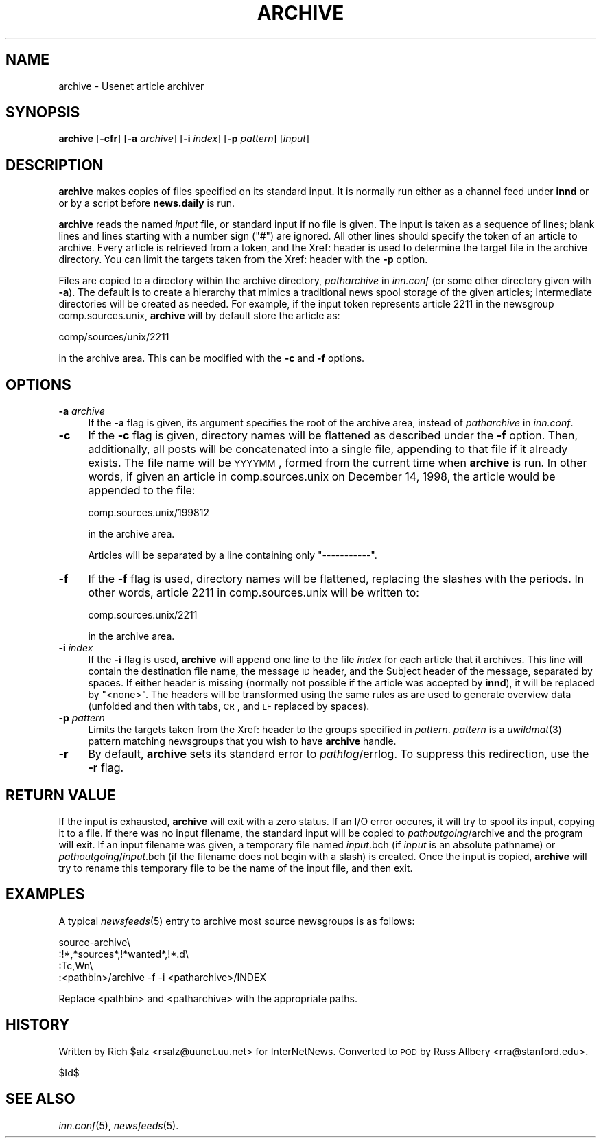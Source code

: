 .\" Automatically generated by Pod::Man v1.34, Pod::Parser v1.14
.\"
.\" Standard preamble:
.\" ========================================================================
.de Sh \" Subsection heading
.br
.if t .Sp
.ne 5
.PP
\fB\\$1\fR
.PP
..
.de Sp \" Vertical space (when we can't use .PP)
.if t .sp .5v
.if n .sp
..
.de Vb \" Begin verbatim text
.ft CW
.nf
.ne \\$1
..
.de Ve \" End verbatim text
.ft R
.fi
..
.\" Set up some character translations and predefined strings.  \*(-- will
.\" give an unbreakable dash, \*(PI will give pi, \*(L" will give a left
.\" double quote, and \*(R" will give a right double quote.  | will give a
.\" real vertical bar.  \*(C+ will give a nicer C++.  Capital omega is used to
.\" do unbreakable dashes and therefore won't be available.  \*(C` and \*(C'
.\" expand to `' in nroff, nothing in troff, for use with C<>.
.tr \(*W-|\(bv\*(Tr
.ds C+ C\v'-.1v'\h'-1p'\s-2+\h'-1p'+\s0\v'.1v'\h'-1p'
.ie n \{\
.    ds -- \(*W-
.    ds PI pi
.    if (\n(.H=4u)&(1m=24u) .ds -- \(*W\h'-12u'\(*W\h'-12u'-\" diablo 10 pitch
.    if (\n(.H=4u)&(1m=20u) .ds -- \(*W\h'-12u'\(*W\h'-8u'-\"  diablo 12 pitch
.    ds L" ""
.    ds R" ""
.    ds C` ""
.    ds C' ""
'br\}
.el\{\
.    ds -- \|\(em\|
.    ds PI \(*p
.    ds L" ``
.    ds R" ''
'br\}
.\"
.\" If the F register is turned on, we'll generate index entries on stderr for
.\" titles (.TH), headers (.SH), subsections (.Sh), items (.Ip), and index
.\" entries marked with X<> in POD.  Of course, you'll have to process the
.\" output yourself in some meaningful fashion.
.if \nF \{\
.    de IX
.    tm Index:\\$1\t\\n%\t"\\$2"
..
.    nr % 0
.    rr F
.\}
.\"
.\" For nroff, turn off justification.  Always turn off hyphenation; it makes
.\" way too many mistakes in technical documents.
.hy 0
.if n .na
.\"
.\" Accent mark definitions (@(#)ms.acc 1.5 88/02/08 SMI; from UCB 4.2).
.\" Fear.  Run.  Save yourself.  No user-serviceable parts.
.    \" fudge factors for nroff and troff
.if n \{\
.    ds #H 0
.    ds #V .8m
.    ds #F .3m
.    ds #[ \f1
.    ds #] \fP
.\}
.if t \{\
.    ds #H ((1u-(\\\\n(.fu%2u))*.13m)
.    ds #V .6m
.    ds #F 0
.    ds #[ \&
.    ds #] \&
.\}
.    \" simple accents for nroff and troff
.if n \{\
.    ds ' \&
.    ds ` \&
.    ds ^ \&
.    ds , \&
.    ds ~ ~
.    ds /
.\}
.if t \{\
.    ds ' \\k:\h'-(\\n(.wu*8/10-\*(#H)'\'\h"|\\n:u"
.    ds ` \\k:\h'-(\\n(.wu*8/10-\*(#H)'\`\h'|\\n:u'
.    ds ^ \\k:\h'-(\\n(.wu*10/11-\*(#H)'^\h'|\\n:u'
.    ds , \\k:\h'-(\\n(.wu*8/10)',\h'|\\n:u'
.    ds ~ \\k:\h'-(\\n(.wu-\*(#H-.1m)'~\h'|\\n:u'
.    ds / \\k:\h'-(\\n(.wu*8/10-\*(#H)'\z\(sl\h'|\\n:u'
.\}
.    \" troff and (daisy-wheel) nroff accents
.ds : \\k:\h'-(\\n(.wu*8/10-\*(#H+.1m+\*(#F)'\v'-\*(#V'\z.\h'.2m+\*(#F'.\h'|\\n:u'\v'\*(#V'
.ds 8 \h'\*(#H'\(*b\h'-\*(#H'
.ds o \\k:\h'-(\\n(.wu+\w'\(de'u-\*(#H)/2u'\v'-.3n'\*(#[\z\(de\v'.3n'\h'|\\n:u'\*(#]
.ds d- \h'\*(#H'\(pd\h'-\w'~'u'\v'-.25m'\f2\(hy\fP\v'.25m'\h'-\*(#H'
.ds D- D\\k:\h'-\w'D'u'\v'-.11m'\z\(hy\v'.11m'\h'|\\n:u'
.ds th \*(#[\v'.3m'\s+1I\s-1\v'-.3m'\h'-(\w'I'u*2/3)'\s-1o\s+1\*(#]
.ds Th \*(#[\s+2I\s-2\h'-\w'I'u*3/5'\v'-.3m'o\v'.3m'\*(#]
.ds ae a\h'-(\w'a'u*4/10)'e
.ds Ae A\h'-(\w'A'u*4/10)'E
.    \" corrections for vroff
.if v .ds ~ \\k:\h'-(\\n(.wu*9/10-\*(#H)'\s-2\u~\d\s+2\h'|\\n:u'
.if v .ds ^ \\k:\h'-(\\n(.wu*10/11-\*(#H)'\v'-.4m'^\v'.4m'\h'|\\n:u'
.    \" for low resolution devices (crt and lpr)
.if \n(.H>23 .if \n(.V>19 \
\{\
.    ds : e
.    ds 8 ss
.    ds o a
.    ds d- d\h'-1'\(ga
.    ds D- D\h'-1'\(hy
.    ds th \o'bp'
.    ds Th \o'LP'
.    ds ae ae
.    ds Ae AE
.\}
.rm #[ #] #H #V #F C
.\" ========================================================================
.\"
.IX Title "ARCHIVE 8"
.TH ARCHIVE 8 "2004-05-26" "INN 2.5.0" "InterNetNews Documentation"
.SH "NAME"
archive \- Usenet article archiver
.SH "SYNOPSIS"
.IX Header "SYNOPSIS"
\&\fBarchive\fR [\fB\-cfr\fR] [\fB\-a\fR \fIarchive\fR] [\fB\-i\fR \fIindex\fR] [\fB\-p\fR \fIpattern\fR]
[\fIinput\fR]
.SH "DESCRIPTION"
.IX Header "DESCRIPTION"
\&\fBarchive\fR makes copies of files specified on its standard input.  It is
normally run either as a channel feed under \fBinnd\fR or or by a script
before \fBnews.daily\fR is run.
.PP
\&\fBarchive\fR reads the named \fIinput\fR file, or standard input if no file is
given.  The input is taken as a sequence of lines; blank lines and lines
starting with a number sign (\f(CW\*(C`#\*(C'\fR) are ignored.  All other lines should
specify the token of an article to archive.  Every article is retrieved
from a token, and the Xref: header is used to determine the target file in
the archive directory.  You can limit the targets taken from the Xref:
header with the \fB\-p\fR option.
.PP
Files are copied to a directory within the archive directory,
\&\fIpatharchive\fR in \fIinn.conf\fR (or some other directory given with \fB\-a\fR).
The default is to create a hierarchy that mimics a traditional news spool
storage of the given articles; intermediate directories will be created as
needed.  For example, if the input token represents article 2211 in the
newsgroup comp.sources.unix, \fBarchive\fR will by default store the article
as:
.PP
.Vb 1
\&    comp/sources/unix/2211
.Ve
.PP
in the archive area.  This can be modified with the \fB\-c\fR and \fB\-f\fR
options.
.SH "OPTIONS"
.IX Header "OPTIONS"
.IP "\fB\-a\fR \fIarchive\fR" 4
.IX Item "-a archive"
If the \fB\-a\fR flag is given, its argument specifies the root of the archive
area, instead of \fIpatharchive\fR in \fIinn.conf\fR.
.IP "\fB\-c\fR" 4
.IX Item "-c"
If the \fB\-c\fR flag is given, directory names will be flattened as described
under the \fB\-f\fR option.  Then, additionally, all posts will be
concatenated into a single file, appending to that file if it already
exists.  The file name will be \s-1YYYYMM\s0, formed from the current time when
\&\fBarchive\fR is run.  In other words, if given an article in
comp.sources.unix on December 14, 1998, the article would be appended to
the file:
.Sp
.Vb 1
\&    comp.sources.unix/199812
.Ve
.Sp
in the archive area.
.Sp
Articles will be separated by a line containing only \f(CW\*(C`\-\-\-\-\-\-\-\-\-\-\-\*(C'\fR.
.IP "\fB\-f\fR" 4
.IX Item "-f"
If the \fB\-f\fR flag is used, directory names will be flattened, replacing
the slashes with the periods.  In other words, article 2211 in
comp.sources.unix will be written to:
.Sp
.Vb 1
\&    comp.sources.unix/2211
.Ve
.Sp
in the archive area.
.IP "\fB\-i\fR \fIindex\fR" 4
.IX Item "-i index"
If the \fB\-i\fR flag is used, \fBarchive\fR will append one line to the file
\&\fIindex\fR for each article that it archives.  This line will contain the
destination file name, the message \s-1ID\s0 header, and the Subject header of
the message, separated by spaces.  If either header is missing (normally
not possible if the article was accepted by \fBinnd\fR), it will be replaced
by \f(CW\*(C`<none>\*(C'\fR.  The headers will be transformed using the same rules as
are used to generate overview data (unfolded and then with tabs, \s-1CR\s0, and
\&\s-1LF\s0 replaced by spaces).
.IP "\fB\-p\fR \fIpattern\fR" 4
.IX Item "-p pattern"
Limits the targets taken from the Xref: header to the groups specified in
\&\fIpattern\fR.  \fIpattern\fR is a \fIuwildmat\fR\|(3) pattern matching newsgroups that
you wish to have \fBarchive\fR handle.
.IP "\fB\-r\fR" 4
.IX Item "-r"
By default, \fBarchive\fR sets its standard error to \fIpathlog\fR/errlog.  To
suppress this redirection, use the \fB\-r\fR flag.
.SH "RETURN VALUE"
.IX Header "RETURN VALUE"
If the input is exhausted, \fBarchive\fR will exit with a zero status.  If an
I/O error occures, it will try to spool its input, copying it to a file.
If there was no input filename, the standard input will be copied to
\&\fIpathoutgoing\fR/archive and the program will exit.  If an input filename
was given, a temporary file named \fIinput\fR.bch (if \fIinput\fR is an absolute
pathname) or \fIpathoutgoing\fR/\fIinput\fR.bch (if the filename does not begin
with a slash) is created.  Once the input is copied, \fBarchive\fR will try
to rename this temporary file to be the name of the input file, and then
exit.
.SH "EXAMPLES"
.IX Header "EXAMPLES"
A typical \fInewsfeeds\fR\|(5) entry to archive most source newsgroups is as
follows:
.PP
.Vb 4
\&    source-archive\e
\&        :!*,*sources*,!*wanted*,!*.d\e
\&        :Tc,Wn\e
\&        :<pathbin>/archive -f -i <patharchive>/INDEX
.Ve
.PP
Replace <pathbin> and <patharchive> with the appropriate paths.
.SH "HISTORY"
.IX Header "HISTORY"
Written by Rich \f(CW$alz\fR <rsalz@uunet.uu.net> for InterNetNews.  Converted to
\&\s-1POD\s0 by Russ Allbery <rra@stanford.edu>.
.PP
$Id$
.SH "SEE ALSO"
.IX Header "SEE ALSO"
\&\fIinn.conf\fR\|(5),
\&\fInewsfeeds\fR\|(5).
